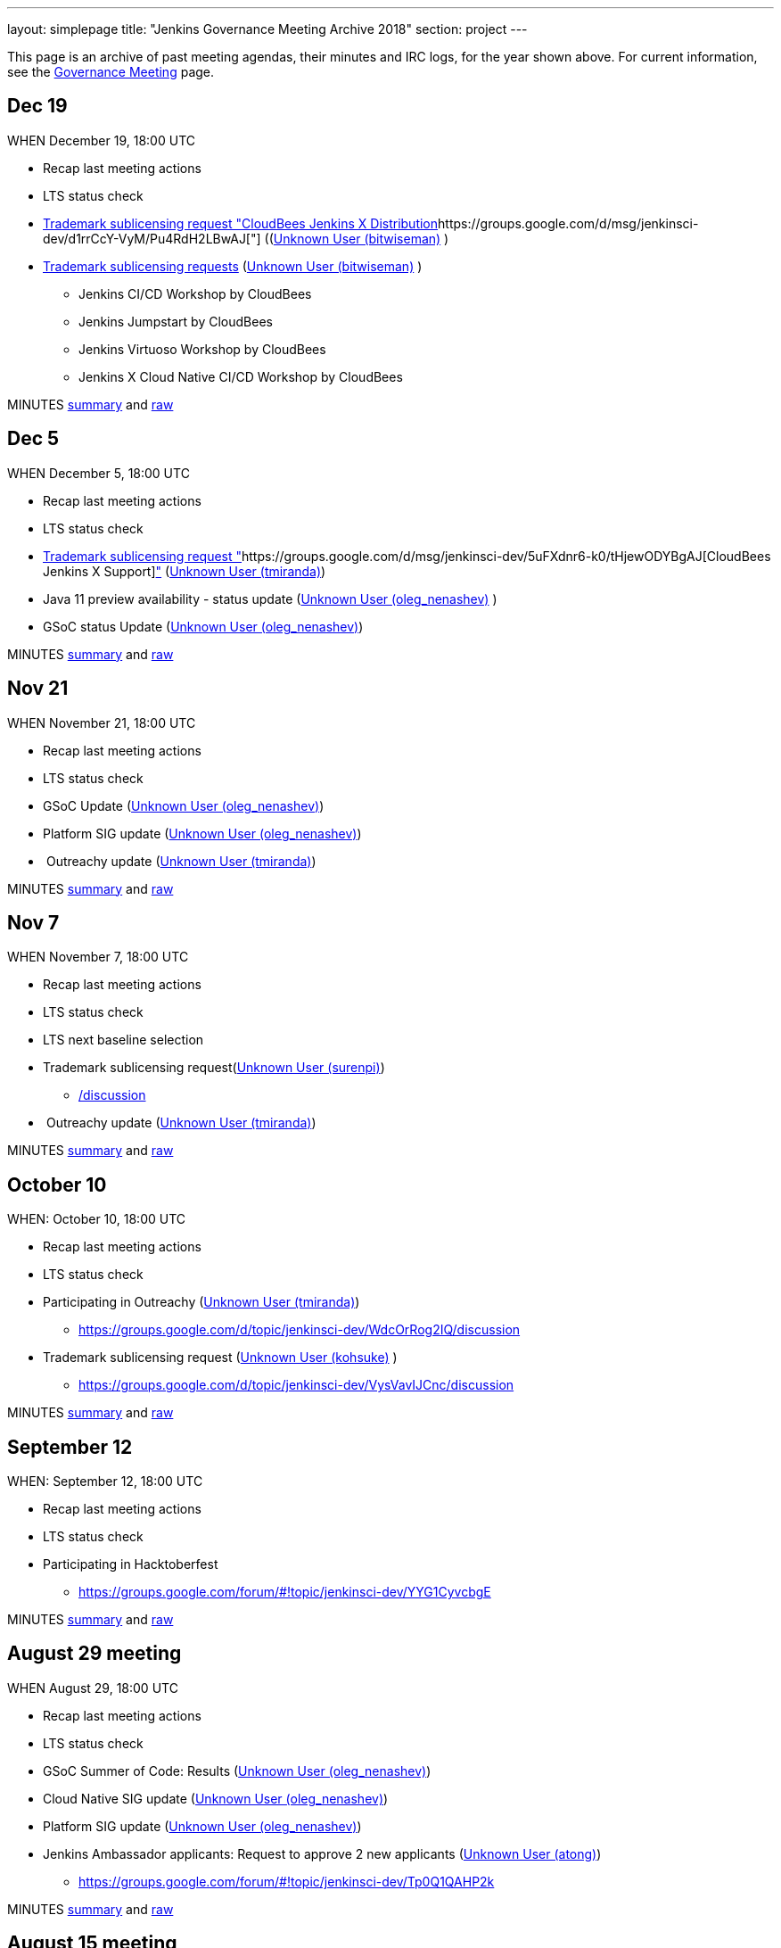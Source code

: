---
layout: simplepage
title: "Jenkins Governance Meeting Archive 2018"
section: project
---

This page is an archive of past meeting agendas, their minutes and IRC logs, for the year shown above.
For current information, see the link:/project/governance-meeting[Governance Meeting] page.

[[GovernanceMeetingArchive2018-Dec19]]
== Dec 19

WHEN December 19, 18:00 UTC

* Recap last meeting actions
* LTS status check
* https://groups.google.com/d/msg/jenkinsci-dev/MGZDWfhFaZI/Q6HdjOcHCQAJ[Trademark
sublicensing request "CloudBees Jenkins X
Distribution]https://groups.google.com/d/msg/jenkinsci-dev/d1rrCcY-VyM/Pu4RdH2LBwAJ["] ((https://wiki.jenkins.io/display/~bitwiseman[Unknown
User (bitwiseman)] )
* https://groups.google.com/d/msg/jenkinsci-dev/jv8oFl9PMM4/HvGw7ksICQAJ[Trademark
sublicensing requests]
(https://wiki.jenkins.io/display/~bitwiseman[Unknown User
(bitwiseman)] ) +
** Jenkins CI/CD Workshop by CloudBees
** Jenkins Jumpstart by CloudBees +
** Jenkins Virtuoso Workshop by CloudBees +
** Jenkins X Cloud Native CI/CD Workshop by CloudBees



MINUTES
http://meetings.jenkins-ci.org/jenkins-meeting/2018/jenkins-meeting.2018-12-19-18.00.html[summary]
and
http://meetings.jenkins-ci.org/jenkins-meeting/2018/jenkins-meeting.2018-12-19-18.00.log.html[raw]



[[GovernanceMeetingArchive2018-Dec5]]
== Dec 5

WHEN December 5, 18:00 UTC

* Recap last meeting actions
* LTS status check
* https://groups.google.com/d/msg/jenkinsci-dev/d1rrCcY-VyM/Pu4RdH2LBwAJ[Trademark
sublicensing request
"]https://groups.google.com/d/msg/jenkinsci-dev/5uFXdnr6-k0/tHjewODYBgAJ[CloudBees
Jenkins X
Support]https://groups.google.com/d/msg/jenkinsci-dev/d1rrCcY-VyM/Pu4RdH2LBwAJ["] (https://wiki.jenkins.io/display/~tmiranda[Unknown
User (tmiranda)])
* Java 11 preview availability - status update
(link:/blog/authors/oleg_nenashev/[Unknown User
(oleg_nenashev)] )
* GSoC status Update
(link:/blog/authors/oleg_nenashev/[Unknown User
(oleg_nenashev)])

MINUTES
http://meetings.jenkins-ci.org/jenkins-meeting/2018/jenkins-meeting.2018-12-05-18.01.html[summary]
and
http://meetings.jenkins-ci.org/jenkins-meeting/2018/jenkins-meeting.2018-12-05-18.01.log.html[raw]

[[GovernanceMeetingArchive2018-Nov21]]
== Nov 21

WHEN November 21, 18:00 UTC

* Recap last meeting actions
* LTS status check
* GSoC Update (link:/blog/authors/oleg_nenashev/[Unknown
User (oleg_nenashev)])
* Platform SIG update
(link:/blog/authors/oleg_nenashev/[Unknown User
(oleg_nenashev)])
*  Outreachy update (https://wiki.jenkins.io/display/~tmiranda[Unknown
User (tmiranda)])



MINUTES
http://meetings.jenkins-ci.org/jenkins-meeting/2018/jenkins-meeting.2018-11-21-18.00.html[summary]
and
http://meetings.jenkins-ci.org/jenkins-meeting/2018/jenkins-meeting.2018-11-21-18.00.log.html[raw]

[[GovernanceMeetingArchive2018-Nov7]]
== Nov 7

WHEN November 7, 18:00 UTC

* Recap last meeting actions
* LTS status check
* LTS next baseline selection
* Trademark sublicensing
request(https://wiki.jenkins.io/display/~surenpi[Unknown User
(surenpi)])
** https://groups.google.com/forum/#!topic/jenkinsci-dev/UveOvVO-gwQhttps://groups.google.com/d/topic/jenkinsci-dev/WdcOrRog2IQ/discussion[/discussion]
*  Outreachy update (https://wiki.jenkins.io/display/~tmiranda[Unknown
User (tmiranda)])



MINUTES
http://meetings.jenkins-ci.org/jenkins-meeting/2018/jenkins-meeting.2018-11-07-18.00.html[summary]
and
http://meetings.jenkins-ci.org/jenkins-meeting/2018/jenkins-meeting.2018-11-07-18.00.log.html[raw]

[[GovernanceMeetingArchive2018-October10]]
== October 10

WHEN: October 10, 18:00 UTC

* Recap last meeting actions
* LTS status check
* Participating in
Outreachy (https://wiki.jenkins.io/display/~tmiranda[Unknown User
(tmiranda)])
** https://groups.google.com/d/topic/jenkinsci-dev/WdcOrRog2IQ/discussion
* Trademark sublicensing request
(link:/blog/authors/kohsuke/[Unknown User (kohsuke)] )
** https://groups.google.com/d/topic/jenkinsci-dev/VysVavIJCnc/discussion



MINUTES
http://meetings.jenkins-ci.org/jenkins-meeting/2018/jenkins-meeting.2018-10-10-17.59.html[summary]
and
http://meetings.jenkins-ci.org/jenkins-meeting/2018/jenkins-meeting.2018-10-10-17.59.log.html[raw]



[[GovernanceMeetingArchive2018-September12]]
== September 12

WHEN: September 12, 18:00 UTC

* Recap last meeting actions
* LTS status check
* Participating in Hacktoberfest
** https://groups.google.com/forum/#!topic/jenkinsci-dev/YYG1CyvcbgE



MINUTES
http://meetings.jenkins-ci.org/jenkins-meeting/2018/jenkins-meeting.2018-09-26-18.02.html[summary]
and
http://meetings.jenkins-ci.org/jenkins-meeting/2018/jenkins-meeting.2018-09-26-18.02.log.html[raw]



[[GovernanceMeetingArchive2018-August29meeting]]
== August 29 meeting

WHEN August 29, 18:00 UTC

* Recap last meeting actions
* LTS status check
* GSoC Summer of Code: Results
(link:/blog/authors/oleg_nenashev/[Unknown User
(oleg_nenashev)])
* Cloud Native SIG update
(link:/blog/authors/oleg_nenashev/[Unknown User
(oleg_nenashev)])
* Platform SIG update
(link:/blog/authors/oleg_nenashev/[Unknown User
(oleg_nenashev)])
* Jenkins Ambassador applicants: Request to approve 2 new applicants
(https://wiki.jenkins.io/display/~atong[Unknown User (atong)])
** https://groups.google.com/forum/#!topic/jenkinsci-dev/Tp0Q1QAHP2k

MINUTES
http://meetings.jenkins-ci.org/jenkins-meeting/2018/jenkins-meeting.2018-08-29-18.04.html[summary]
and
http://meetings.jenkins-ci.org/jenkins-meeting/2018/jenkins-meeting.2018-08-29-18.04.log.html[raw]



[[GovernanceMeetingArchive2018-August15meeting]]
== August 15 meeting

WHEN August 15, 18:00 UTC

* Recap last meeting actions
* LTS status check
* LTS next baseline selection
* GSoC end-of-summer check



MINUTES
http://meetings.jenkins-ci.org/jenkins-meeting/2018/jenkins-meeting.2018-08-15.18.00.html[summary]
and
http://meetings.jenkins-ci.org/jenkins-meeting/2018/jenkins-meeting.2018-08-15.18.00.log.html[raw]

[[GovernanceMeetingArchive2018-August1stmeeting]]
== August 1st meeting

WHEN: August 1st, 18:00 UTC

* Recap last meeting's actions
* LTS status check
* GSoC status check
* Travel grant request to DevOps World - Jenkins World SF
(https://wiki.jenkins.io/display/~mandyhubbard[Unknown User
(mandyhubbard)])
** https://docs.google.com/document/d/1xbK9hbEMzg2oXNdxPDA6K-u3IWzbyVs2atqmzHu6VDE/edit?usp=sharing

MINUTES
http://meetings.jenkins-ci.org/jenkins-meeting/2018/jenkins-meeting.2018-08-01.18.00.html[summary]
and
http://meetings.jenkins-ci.org/jenkins-meeting/2018/jenkins-meeting.2018-08-01.18.00.log.html[raw]



[[GovernanceMeetingArchive2018-Jul18thmeeting]]
== Jul 18th meeting

WHEN: July 18th, 18:00 UTC

* Recap last meeting's actions
** http://meetings.jenkins-ci.org/jenkins-meeting/2018/jenkins-meeting.2018-06-20-18.10.html
* LTS status check
* Vote for mass adding Jenkinsfiles
(https://wiki.jenkins.io/display/~olivergondza[Unknown User
(olivergondza)]) +
** https://groups.google.com/d/topic/jenkinsci-dev/6f_wKvfpESk/discussion
* Growing community via a stronger Twitter presence
(https://wiki.jenkins.io/display/~tmiranda[Unknown User (tmiranda)]) +
** https://groups.google.com/forum/#!topic/jenkinsci-dev/gqR_ee5grtM +
* Jenkins Ambassader
applicants (https://wiki.jenkins.io/display/~bitwiseman[Unknown User
(bitwiseman)] & https://wiki.jenkins.io/display/~atong[Unknown User
(atong)])
** https://groups.google.com/forum/#!topic/jenkinsci-dev/Tp0Q1QAHP2k
* GSoC status update and travel grants budget request
(link:/blog/authors/oleg_nenashev/[Unknown User
(oleg_nenashev)])
** https://groups.google.com/forum/#!topic/jenkinsci-dev/zS1jzYRoF08

MINUTES
http://meetings.jenkins-ci.org/jenkins-meeting/2018/jenkins-meeting.2018-07-18-18.00.html[summary]
and
http://meetings.jenkins-ci.org/jenkins-meeting/2018/jenkins-meeting.2018-07-18-18.00.log.html[raw]



[[GovernanceMeetingArchive2018-Jul4thmeeting]]
== Jul 4th meeting

*Meeting has been cancelled.*

No agenda due to
https://groups.google.com/forum/#!msg/jenkinsci-dev/oNzKUQcFik4/_6318kdAAAAJ[postponed
LTS schedule].

https://groups.google.com/d/msg/jenkinsci-dev/s_N84I1OwK8/GfmYA61PAgAJ[Proposed
meeting cancellation].

[[GovernanceMeetingArchive2018-Jun20thmeeting]]
== Jun 20th meeting

WHEN: June 20th, 18:00 UTC

* Recap last meeting's actions
* LTS status check
* https://groups.google.com/forum/#!topic/jenkinsci-dev/bmd6ooZZ7wI[Trademark
Sublicensing Request]:
https://www.code-conf.com/2018/day-of-jenkins-as-code/[Day of
Jenkins [as code]] (https://wiki.jenkins.io/display/~ewel[Unknown User
(ewel)] & Jasmine Crozier)
* GSoC status check
(link:/blog/authors/oleg_nenashev/[Unknown User
(oleg_nenashev)])
* Update: Jenkins & Java 10 Online
Hackathon (link:/blog/authors/oleg_nenashev/[Unknown User
(oleg_nenashev)]) +
** Thread: https://groups.google.com/forum/#!topic/jenkinsci-dev/FdCvQlscl_I

MINUTES
http://meetings.jenkins-ci.org/jenkins-meeting/2018/jenkins-meeting.2018-06-20-18.10.html[summary]
and
http://meetings.jenkins-ci.org/jenkins-meeting/2018/jenkins-meeting.2018-06-20-18.10.log.html[raw]



[[GovernanceMeetingArchive2018-Jun6thmeeting]]
== Jun 6th meeting

WHEN: June 6th, 18:00 UTC

* Recap last meeting's actions
* LTS status check
* https://groups.google.com/d/msg/jenkinsci-dev/d1rrCcY-VyM/Pu4RdH2LBwAJ[Trademark
sublicensing request
"]https://groups.google.com/forum/?utm_medium=email&utm_source=footer#!topic/jenkinsci-dev/dvnua3N32C0[CloudBees
Jenkins
Support]https://groups.google.com/d/msg/jenkinsci-dev/d1rrCcY-VyM/Pu4RdH2LBwAJ["] (https://wiki.jenkins.io/display/~tmiranda[Unknown
User (tmiranda)])
* https://github.com/jenkinsci/jep/edit/master/jep/5/README.adoc[Jenkins
Ambassador program update]
(https://wiki.jenkins.io/display/~bitwiseman[Unknown User (bitwiseman)]
& https://wiki.jenkins.io/display/~atong[Unknown User (atong)])
** Thread: https://groups.google.com/forum/#!topic/jenkinsci-dev/12D2tWxO6mM
* GSoC status check
(link:/blog/authors/oleg_nenashev/[Unknown User
(oleg_nenashev)])
* Update: Jenkins & Java 10 Online
Hackathon (link:/blog/authors/oleg_nenashev/[Unknown User
(oleg_nenashev)])
** Thread: https://groups.google.com/forum/#!topic/jenkinsci-dev/FdCvQlscl_I



MINUTES
http://meetings.jenkins-ci.org/jenkins-meeting/2018/jenkins-meeting.2018-06-06-18.00.html[summary]
and
http://meetings.jenkins-ci.org/jenkins-meeting/2018/jenkins-meeting.2018-06-06-18.00.log.html[raw]



[[GovernanceMeetingArchive2018-May23rdmeeting]]
== May 23rd meeting

WHEN: May 23rd, 18:00 UTC

* LTS status check



MINUTES
http://meetings.jenkins-ci.org/jenkins-meeting/2018/jenkins-meeting.2018-05-23-18.02.html[summary]
and
http://meetings.jenkins-ci.org/jenkins-meeting/2018/jenkins-meeting.2018-05-23-18.02.log.html[raw]



[[GovernanceMeetingArchive2018-May9thmeeting]]
== May 9th meeting

WHEN: May 9th, 18:00 UTC

* Recap last meeting's actions
* LTS status check
* LTS next baseline selection
* GSoC status check
(link:/blog/authors/oleg_nenashev/[Unknown User
(oleg_nenashev)])

MINUTES
http://meetings.jenkins-ci.org/jenkins-meeting/2018/jenkins-meeting.2018-05-09-18.00.html[summary]
and
http://meetings.jenkins-ci.org/jenkins-meeting/2018/jenkins-meeting.2018-05-09-18.00.log.html[raw]



[[GovernanceMeetingArchive2018-April25thmeeting]]
== April 25th meeting

WHEN: April 25th, 18:00 UTC

* Recap last meeting's actions
* LTS status check
* JEP-200 status update (https://wiki.jenkins.io/display/~jglick[Unknown
User (jglick)])
** Thread: https://groups.google.com/forum/#!topic/jenkinsci-dev/AUdrTLmezgU
* GSoC status update (https://wiki.jenkins.io/display/~deepchip[Unknown
User (deepchip)])
** Announcement:
https://groups.google.com/forum/#!topic/jenkinsci-dev/92wY9hBW1Vo

MINUTES
http://meetings.jenkins-ci.org/jenkins-meeting/2018/jenkins-meeting.2018-04-25-18.00.html[summary]
and
http://meetings.jenkins-ci.org/jenkins-meeting/2018/jenkins-meeting.2018-04-25-18.00.log.html[raw]



[[GovernanceMeetingArchive2018-April11thmeeting]]
== April 11th meeting

WHEN: April 11th, 18:00 UTC

* Recap last meeting's actions
* LTS status check
* GSoC status check
* https://groups.google.com/d/msg/jenkinsci-dev/d1rrCcY-VyM/Pu4RdH2LBwAJ[Trademark
sublicensing request "DevOps World - Jenkins
World"] (link:/blog/authors/kohsuke/[Unknown User
(kohsuke)])
* SPI financial request for review



MINUTES
http://meetings.jenkins-ci.org/jenkins-meeting/2018/jenkins-meeting.2018-04-11-18.00.html[summary]
and
http://meetings.jenkins-ci.org/jenkins-meeting/2018/jenkins-meeting.2018-04-11-18.00.log.html[raw]



[[GovernanceMeetingArchive2018-March28thmeeting]]
== March 28th meeting

WHEN: March 28th, 18:00 UTC

* Recap last meeting's actions
* LTS status check
* JEP-200 update (link:/blog/authors/oleg_nenashev/[Unknown
User (oleg_nenashev)])
* GSoC update (link:/blog/authors/oleg_nenashev/[Unknown
User (oleg_nenashev)])



MINUTES
http://meetings.jenkins-ci.org/jenkins-meeting/2018/jenkins-meeting.2018-03-28-18.00.html[summary]
and
http://meetings.jenkins-ci.org/jenkins-meeting/2018/jenkins-meeting.2018-03-28-18.00.log.html[raw]



[[GovernanceMeetingArchive2018-March14thmeeting]]
== March 14th meeting

WHEN: March 14th, 18:00 UTC

* Recap last meeting's actions
* LTS status check
* https://groups.google.com/d/msg/jenkinsci-dev/7m9bz6KkVv4/gd8qhk6cAQAJ[Trademark
sublicensing request "CloudBees Jenkins Metrics"]
(link:/blog/authors/kohsuke/[Unknown User (kohsuke)])



MINUTES
http://meetings.jenkins-ci.org/jenkins-meeting/2018/jenkins-meeting.2018-03-14-18.00.html[summary]
and
http://meetings.jenkins-ci.org/jenkins-meeting/2018/jenkins-meeting.2018-03-14-18.00.log.html[raw]



[[GovernanceMeetingArchive2018-February28thmeeting]]
== February 28th meeting

WHEN: February 28th, 18:00 UTC

* Recap last meeting's actions
* LTS status check

MINUTES
http://meetings.jenkins-ci.org/jenkins-meeting/2018/jenkins-meeting.2018-02-28-18.02.html[summary]
and
http://meetings.jenkins-ci.org/jenkins-meeting/2018/jenkins-meeting.2018-02-28-18.02.log.html[raw]

[[GovernanceMeetingArchive2018-February14thmeeting]]
== February 14th meeting

WHEN: February 14th, 18:00 UTC

* Recap last meeting's actions
* LTS status check
* LTS baseline selection
* Quick GSoC update
(link:/blog/authors/oleg_nenashev/[Unknown User
(oleg_nenashev)])

MINUTES
http://meetings.jenkins-ci.org/jenkins-meeting/2018/jenkins-meeting.2018-02-14-18.00.html[summary]
and
http://meetings.jenkins-ci.org/jenkins-meeting/2018/jenkins-meeting.2018-02-14-18.00.log.html[raw]

[[GovernanceMeetingArchive2018-January31stmeeting]]
== January 31st meeting

WHEN: January 31st, 18:00 UTC

* Recap last meeting's actions
* LTS status check

*This meeting was skipped.*

[[GovernanceMeetingArchive2018-January17thmeeting]]
== January 17th meeting

WHEN: January 17th 18:00 UTC

* Recap last meeting's actions
* LTS status check
* JEP-200 status update / Q&A
(link:/blog/authors/oleg_nenashev/[Unknown User
(oleg_nenashev)])
** Thread: https://groups.google.com/forum/#!topic/jenkinsci-dev/EALjDtS4riU
** https://wiki.jenkins.io/display/JENKINS/Plugins+affected+by+fix+for+JEP-200[Plugins
affected by fix for JEP-200]
** Agenda: Answer any questions, agree on the out-of-order weekly
release if needed
* GSoC 2018: Discussion - Do we want to kick-it off?
(link:/blog/authors/oleg_nenashev/[Unknown User
(oleg_nenashev)])
** https://groups.google.com/forum/#!searchin/jenkinsci-dev/Gsoc%7Csort:date/jenkinsci-dev/We-14-z_YXU/NgmQbPeFCwAJ
** Current project
ideas: https://docs.google.com/document/d/1q2p_XZEdbkcVDMpEPTtjPS15i2Oq3CQgH_geJjPhofY/edit
* Request for mark usage, "JUC Paris" by JFrog (Katrin Runser)
* FOSDEM planning update (Alyssa Tong)



MINUTES
http://meetings.jenkins-ci.org/jenkins-meeting/2018/jenkins-meeting.2018-01-17-18.01.html[summary]
and
http://meetings.jenkins-ci.org/jenkins-meeting/2018/jenkins-meeting.2018-01-17-18.01.log.html[raw]
